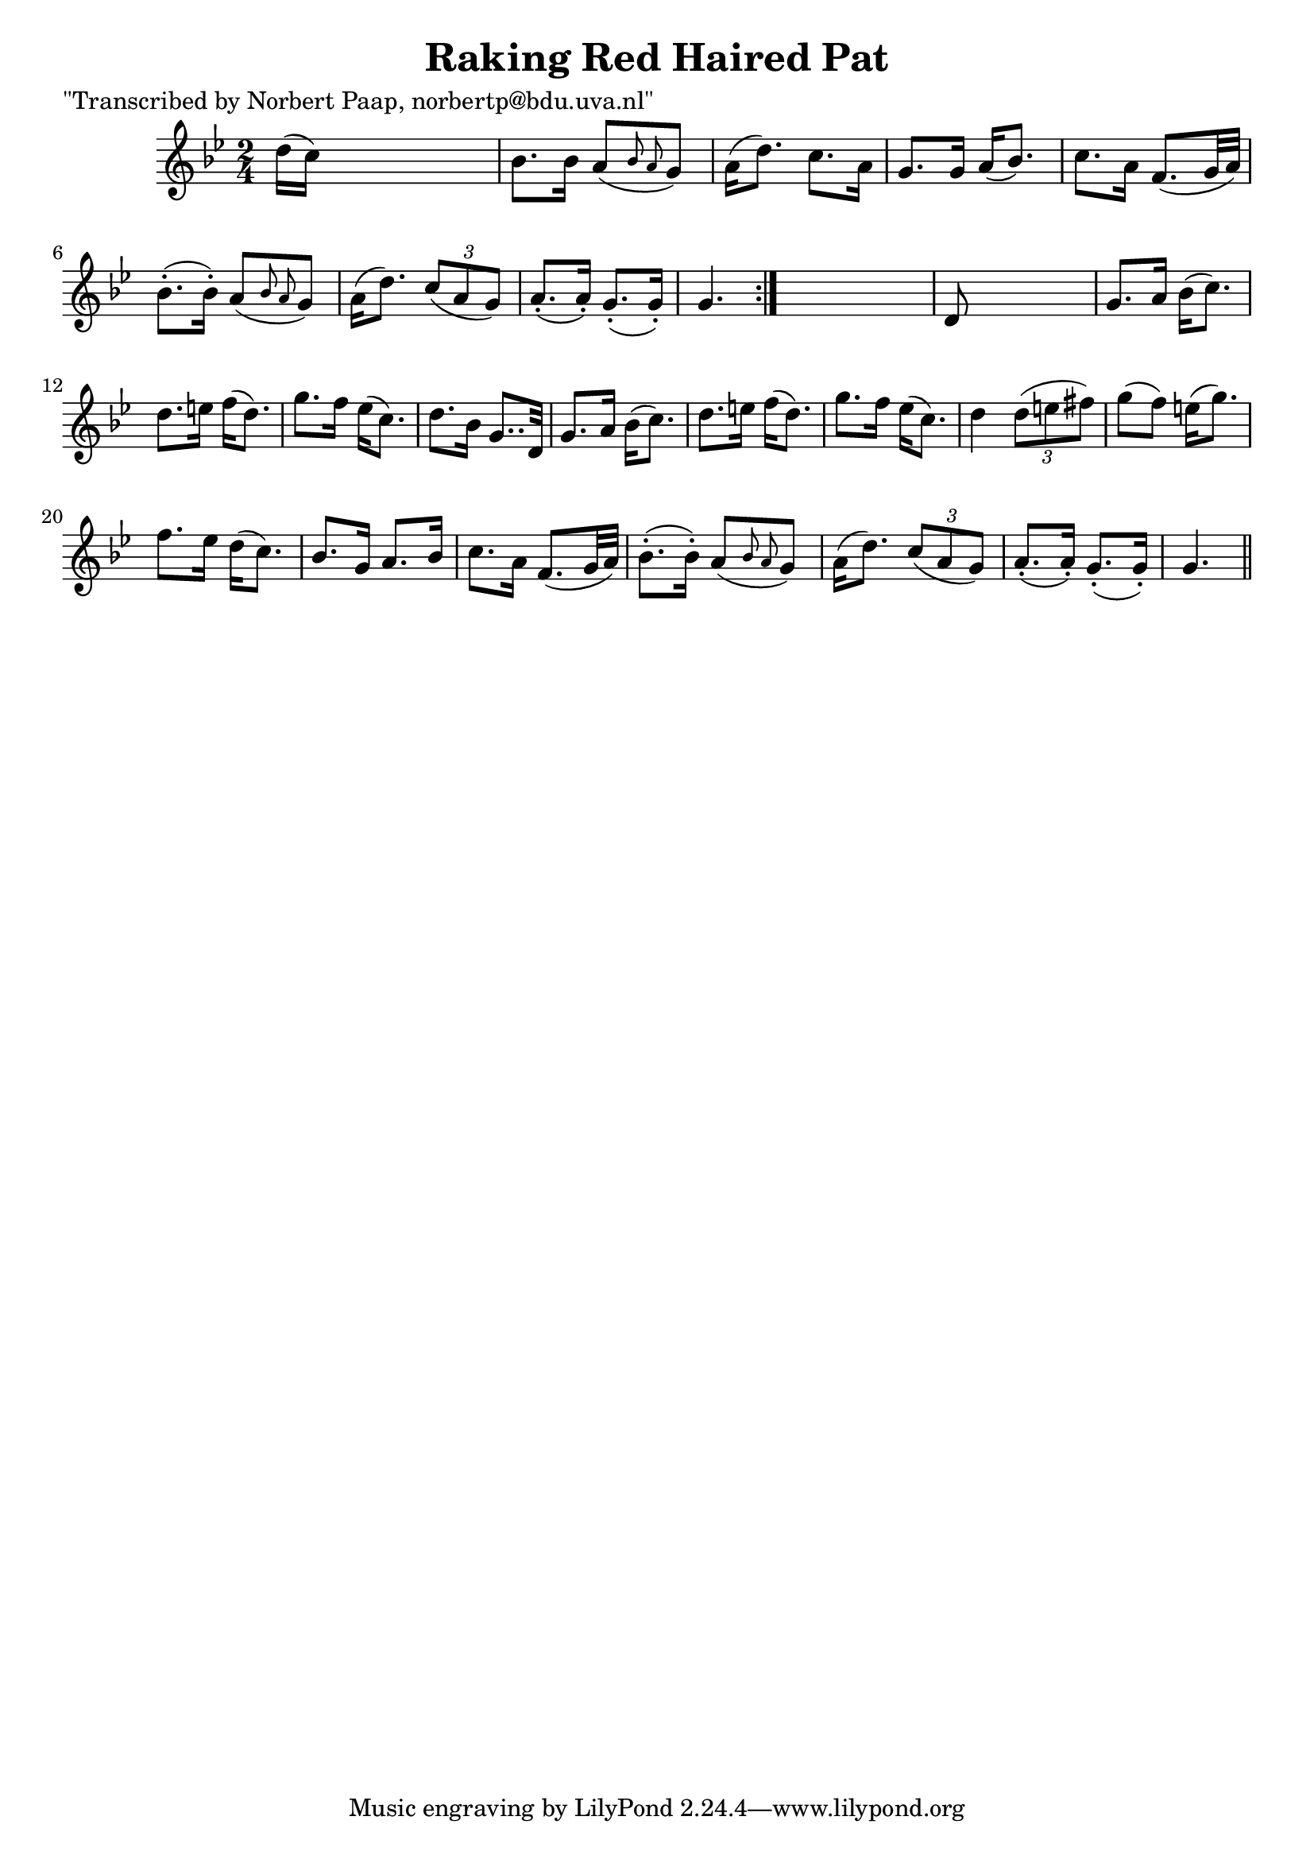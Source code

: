 
\version "2.16.2"
% automatically converted by musicxml2ly from xml/0015_np.xml

%% additional definitions required by the score:
\language "english"


\header {
    poet = "\"Transcribed by Norbert Paap, norbertp@bdu.uva.nl\""
    encoder = "abc2xml version 63"
    encodingdate = "2015-01-25"
    title = "Raking Red Haired Pat"
    }

\layout {
    \context { \Score
        autoBeaming = ##f
        }
    }
PartPOneVoiceOne =  \relative d'' {
    \repeat volta 2 {
        \key g \minor \time 2/4 d16 ( [ c16 ) ] s4. | % 2
        bf8. [ bf16 ] a8 ( [ \grace { bf8 a8 } g8 ) ] | % 3
        a16 ( [ d8. ) ] c8. [ a16 ] | % 4
        g8. [ g16 ] a16 ( [ bf8. ) ] | % 5
        c8. [ a16 ] f8. ( [ g32 a32 ) ] | % 6
        bf8. ( -. [ bf16 ) -. ] a8 ( [ \grace { bf8 a8 } g8 ) ] | % 7
        a16 ( [ d8. ) ] \times 2/3 {
            c8 ( [ a8 g8 ) ] }
        | % 8
        a8. ( -. [ a16 ) -. ] g8. ( -. [ g16 ) -. ] | % 9
        g4. }
    s8 | \barNumberCheck #10
    d8 s4. | % 11
    g8. [ a16 ] bf16 ( [ c8. ) ] | % 12
    d8. [ e16 ] f16 ( [ d8. ) ] | % 13
    g8. [ f16 ] ef16 ( [ c8. ) ] | % 14
    d8. [ bf16 ] g8.. [ d32 ] | % 15
    g8. [ a16 ] bf16 ( [ c8. ) ] | % 16
    d8. [ e16 ] f16 ( [ d8. ) ] | % 17
    g8. [ f16 ] ef16 ( [ c8. ) ] | % 18
    d4 \times 2/3 {
        d8 ( [ e8 fs8 ) ] }
    | % 19
    g8 ( [ f8 ) ] e16 ( [ g8. ) ] | \barNumberCheck #20
    f8. [ ef16 ] d16 ( [ c8. ) ] | % 21
    bf8. [ g16 ] a8. [ bf16 ] | % 22
    c8. [ a16 ] f8. ( [ g32 a32 ) ] | % 23
    bf8. ( -. [ bf16 ) -. ] a8 ( [ \grace { bf8 a8 } g8 ) ] | % 24
    a16 ( [ d8. ) ] \times 2/3 {
        c8 ( [ a8 g8 ) ] }
    | % 25
    a8. ( -. [ a16 ) -. ] g8. ( -. [ g16 ) -. ] | % 26
    g4. \bar "||"
    }


% The score definition
\score {
    <<
        \new Staff <<
            \context Staff << 
                \context Voice = "PartPOneVoiceOne" { \PartPOneVoiceOne }
                >>
            >>
        
        >>
    \layout {}
    % To create MIDI output, uncomment the following line:
    %  \midi {}
    }

